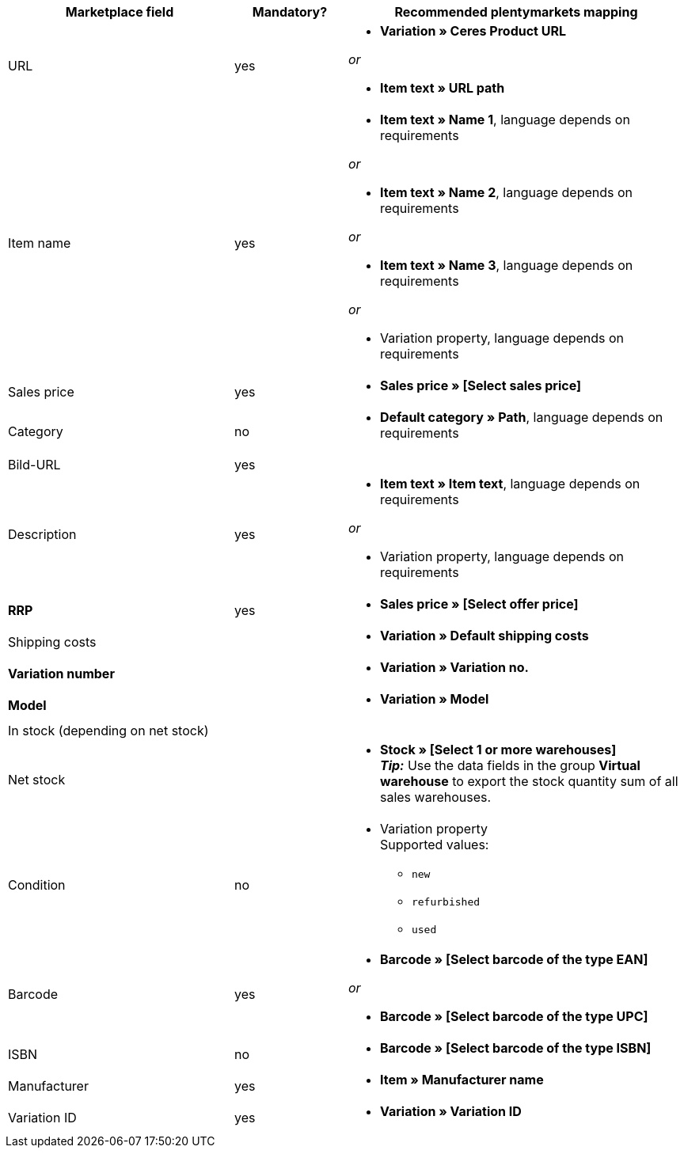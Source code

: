 [[recommended-mappings]]
[cols="2,1,3a"]
|====
|Marketplace field |Mandatory? |Recommended plentymarkets mapping

| URL
| yes
| * *Variation » Ceres Product URL*

_or_

* *Item text » URL path*

| Item name
| yes
| * *Item text » Name 1*, language depends on requirements

_or_

* *Item text » Name 2*, language depends on requirements

_or_

* *Item text » Name 3*, language depends on requirements

_or_

* Variation property, language depends on requirements

| Sales price
| yes
| * *Sales price » [Select sales price]*

| Category
| no
| *  *Default category » Path*, language depends on requirements

| Bild-URL
| yes
|

| Description
| yes
| * *Item text » Item text*, language depends on requirements

_or_

* Variation property, language depends on requirements

| *RRP*
| yes
| * *Sales price » [Select offer price]*

| Shipping costs
|
| * *Variation » Default shipping costs*

| *Variation number*
|
| * *Variation » Variation no.*

| *Model*
|
| * *Variation » Model*

| In stock (depending on net stock)
|
|

| Net stock
|
| * *Stock » [Select 1 or more warehouses]* +
*_Tip:_* Use the data fields in the group *Virtual warehouse* to export the stock quantity sum of all sales warehouses.

| Condition
| no
| * Variation property +
Supported values:
    ** `new`
    ** `refurbished`
    ** `used`

| Barcode
| yes
|
* *Barcode » [Select barcode of the type EAN]*

_or_

* *Barcode » [Select barcode of the type UPC]*

| ISBN
| no
| * *Barcode » [Select barcode of the type ISBN]*

| Manufacturer
| yes
| * *Item » Manufacturer name*

| Variation ID
| yes
| * *Variation » Variation ID*

|====
